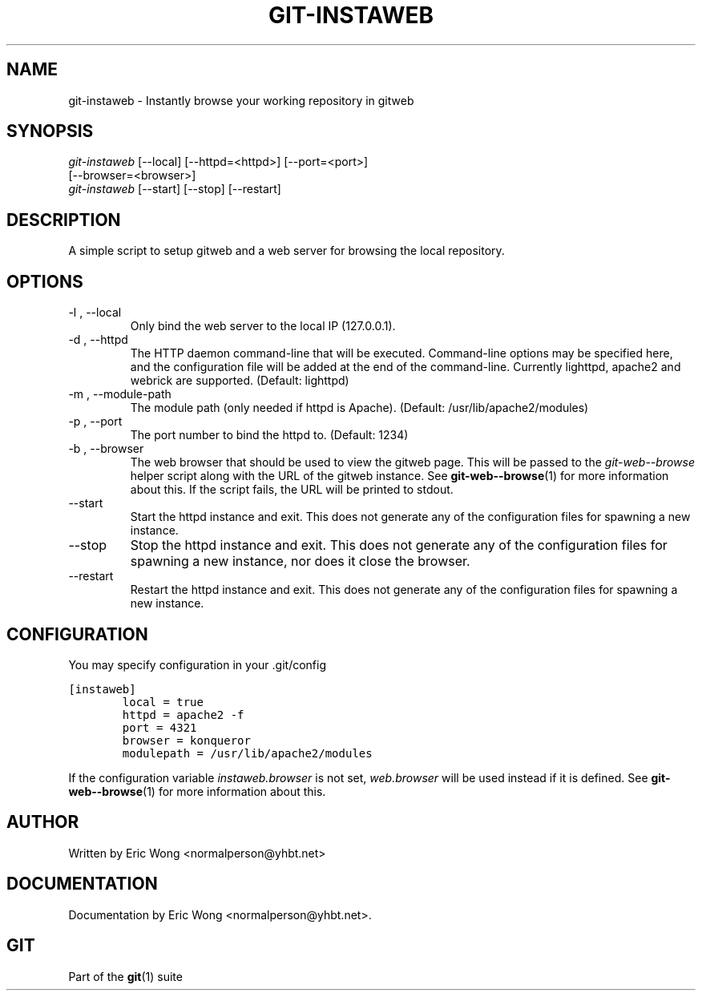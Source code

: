 .\" ** You probably do not want to edit this file directly **
.\" It was generated using the DocBook XSL Stylesheets (version 1.69.1).
.\" Instead of manually editing it, you probably should edit the DocBook XML
.\" source for it and then use the DocBook XSL Stylesheets to regenerate it.
.TH "GIT\-INSTAWEB" "1" "06/08/2008" "Git 1.5.6.rc2.15.g457bb" "Git Manual"
.\" disable hyphenation
.nh
.\" disable justification (adjust text to left margin only)
.ad l
.SH "NAME"
git\-instaweb \- Instantly browse your working repository in gitweb
.SH "SYNOPSIS"
.sp
.nf
\fIgit\-instaweb\fR [\-\-local] [\-\-httpd=<httpd>] [\-\-port=<port>]
               [\-\-browser=<browser>]
\fIgit\-instaweb\fR [\-\-start] [\-\-stop] [\-\-restart]
.fi
.SH "DESCRIPTION"
A simple script to setup gitweb and a web server for browsing the local repository.
.SH "OPTIONS"
.TP
\-l , \-\-local
Only bind the web server to the local IP (127.0.0.1).
.TP
\-d , \-\-httpd
The HTTP daemon command\-line that will be executed. Command\-line options may be specified here, and the configuration file will be added at the end of the command\-line. Currently lighttpd, apache2 and webrick are supported. (Default: lighttpd)
.TP
\-m , \-\-module\-path
The module path (only needed if httpd is Apache). (Default: /usr/lib/apache2/modules)
.TP
\-p , \-\-port
The port number to bind the httpd to. (Default: 1234)
.TP
\-b , \-\-browser
The web browser that should be used to view the gitweb page. This will be passed to the \fIgit\-web\-\-browse\fR helper script along with the URL of the gitweb instance. See \fBgit\-web\-\-browse\fR(1) for more information about this. If the script fails, the URL will be printed to stdout.
.TP
\-\-start
Start the httpd instance and exit. This does not generate any of the configuration files for spawning a new instance.
.TP
\-\-stop
Stop the httpd instance and exit. This does not generate any of the configuration files for spawning a new instance, nor does it close the browser.
.TP
\-\-restart
Restart the httpd instance and exit. This does not generate any of the configuration files for spawning a new instance.
.SH "CONFIGURATION"
You may specify configuration in your .git/config
.sp
.nf
.ft C
[instaweb]
        local = true
        httpd = apache2 \-f
        port = 4321
        browser = konqueror
        modulepath = /usr/lib/apache2/modules
.ft

.fi
If the configuration variable \fIinstaweb.browser\fR is not set, \fIweb.browser\fR will be used instead if it is defined. See \fBgit\-web\-\-browse\fR(1) for more information about this.
.SH "AUTHOR"
Written by Eric Wong <normalperson@yhbt.net>
.SH "DOCUMENTATION"
Documentation by Eric Wong <normalperson@yhbt.net>.
.SH "GIT"
Part of the \fBgit\fR(1) suite

